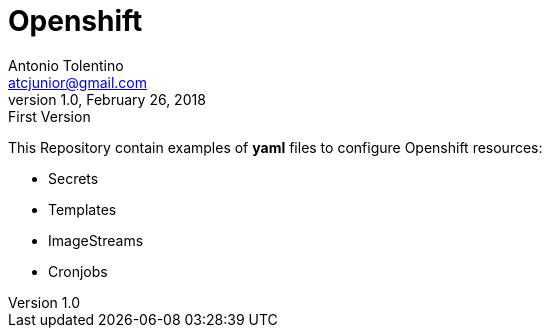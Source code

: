 = Openshift
Antonio Tolentino <atcjunior@gmail.com>
v1.0, February 26, 2018: First Version     

This Repository contain examples of **yaml** files to configure Openshift resources: 

* Secrets
* Templates
* ImageStreams
* Cronjobs